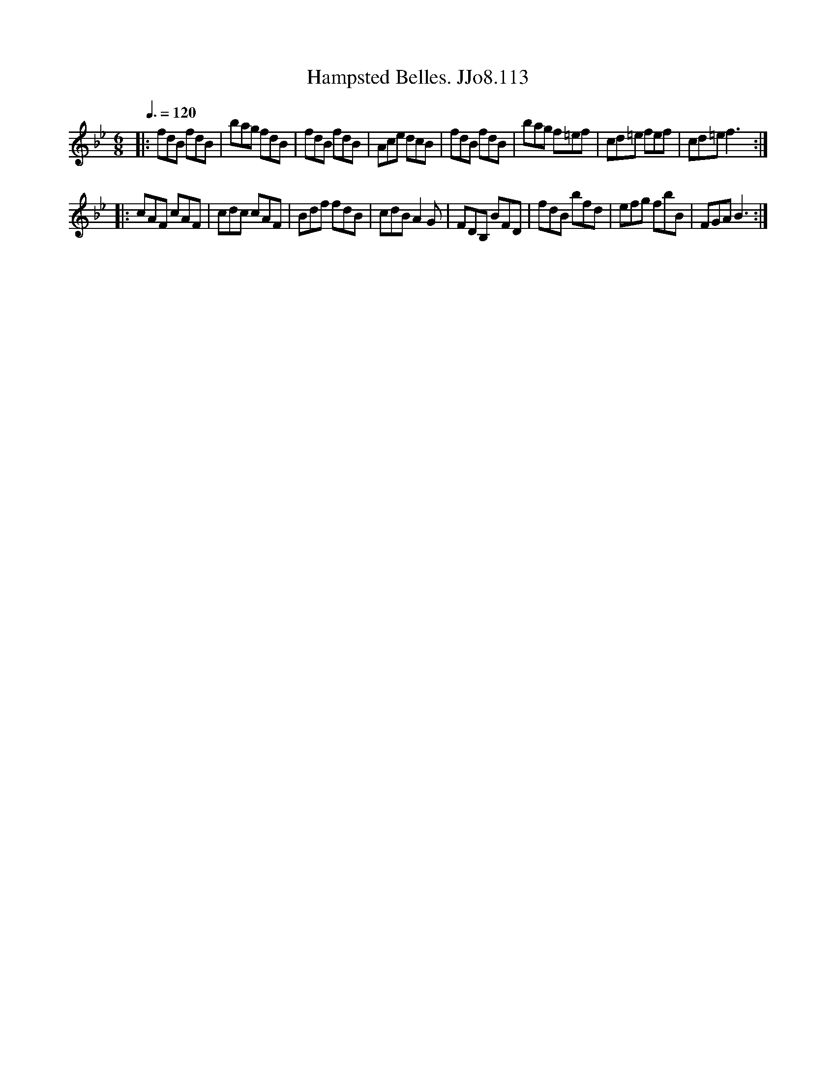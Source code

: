 X:113
T:Hampsted Belles. JJo8.113
B:J.Johnson Choice Collection Vol 8 1758
Z:vmp.Simon Wilson 2013 www.village-music-project.org.uk
M:6/8
L:1/8
Q:3/8=120
K:Bb
|:fdB fdB|bag fdB|fdB fdB|Ace dcB|fdB fdB|bag f=ef|cd=e fef|cd=ef3:|
|:cAF cAF|cdc cAF|Bdf fdB|cdBA2G|FDB, BFD|fdB bfd|efg fbB|FGAB3:|
